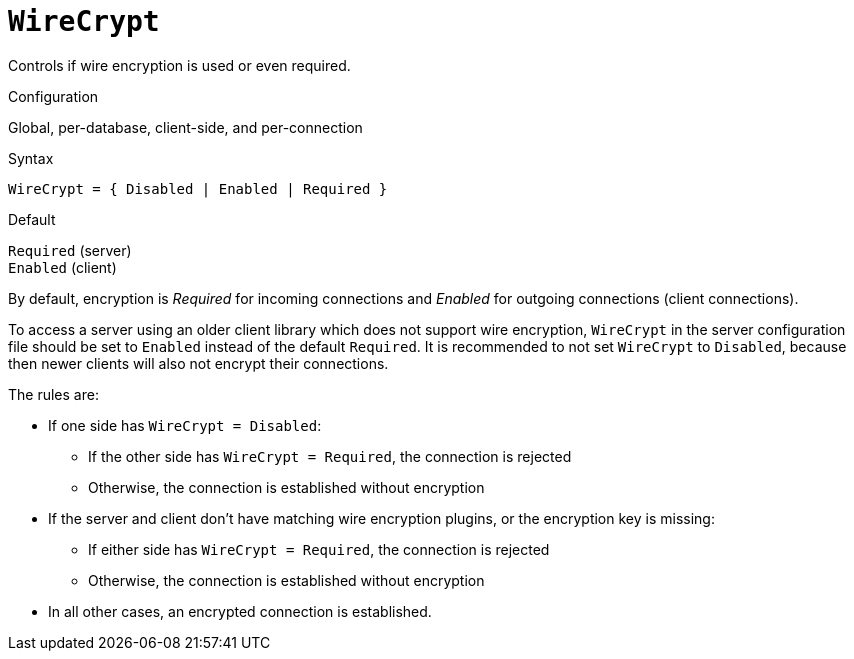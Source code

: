 [#fbconf-wire-crypt]
= `WireCrypt`

Controls if wire encryption is used or even required.

.Configuration
Global, per-database, client-side, and per-connection

// TODO Double check support in databases.conf

.Syntax
[listing]
----
WireCrypt = { Disabled | Enabled | Required }
----

.Default
`Required` (server) +
`Enabled` (client)

By default, encryption is _Required_ for incoming connections and _Enabled_ for outgoing connections (client connections).

To access a server using an older client library which does not support wire encryption, `WireCrypt` in the server configuration file should be set to `Enabled` instead of the default `Required`.
It is recommended to not set `WireCrypt` to `Disabled`, because then newer clients will also not encrypt their connections.

The rules are:

* If one side has `WireCrypt = Disabled`:
** If the other side has `WireCrypt = Required`, the connection is rejected
** Otherwise, the connection is established without encryption
* If the server and client don't have matching wire encryption plugins, or the encryption key is missing:
** If either side has `WireCrypt = Required`, the connection is rejected
** Otherwise, the connection is established without encryption
// TODO Double check if this doesn't result in a failure
* In all other cases, an encrypted connection is established.
